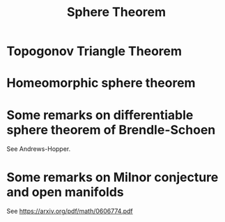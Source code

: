 #+OPTIONS: toc:nil

#+TITLE: Sphere Theorem

* Topogonov Triangle Theorem
* Homeomorphic sphere theorem
* Some remarks on differentiable sphere theorem of Brendle-Schoen

See Andrews-Hopper.
* Some remarks on Milnor conjecture and open manifolds

See https://arxiv.org/pdf/math/0606774.pdf
